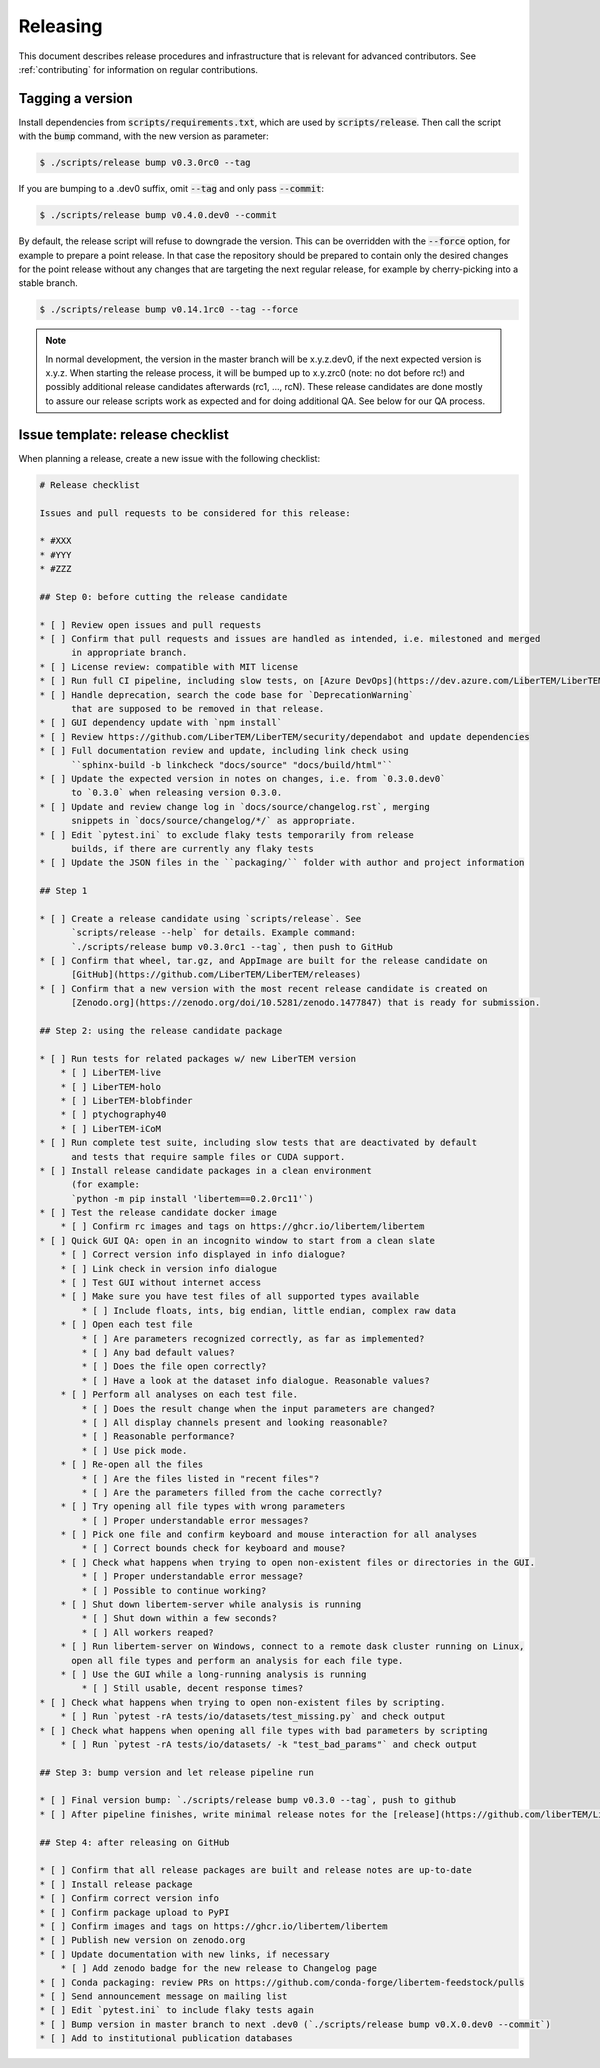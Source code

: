 Releasing
=========

This document describes release procedures and infrastructure that is relevant
for advanced contributors. See :ref:`contributing` for information on regular
contributions.

Tagging a version
-----------------

Install dependencies from :code:`scripts/requirements.txt`,
which are used by :code:`scripts/release`. Then call the script with
the :code:`bump` command, with the new version as parameter:

.. code-block:: shell

    $ ./scripts/release bump v0.3.0rc0 --tag

If you are bumping to a .dev0 suffix, omit :code:`--tag` and only pass :code:`--commit`:

.. code-block:: shell

    $ ./scripts/release bump v0.4.0.dev0 --commit

By default, the release script will refuse to downgrade the version. This can be
overridden with the :code:`--force` option, for example to prepare a point
release. In that case the repository should be prepared to contain only the
desired changes for the point release without any changes that are targeting the
next regular release, for example by cherry-picking into a stable branch.

.. code-block:: shell

    $ ./scripts/release bump v0.14.1rc0 --tag --force

.. note::
   In normal development, the version in the master branch will be x.y.z.dev0,
   if the next expected version is x.y.z. When starting the release process, it
   will be bumped up to x.y.zrc0 (note: no dot before rc!) and possibly
   additional release candidates afterwards (rc1, ..., rcN). These release candidates
   are done mostly to assure our release scripts work as expected and for doing
   additional QA. See below for our QA process.

Issue template: release checklist
---------------------------------

When planning a release, create a new issue with the following checklist:

.. code-block:: text

    # Release checklist

    Issues and pull requests to be considered for this release:
    
    * #XXX
    * #YYY
    * #ZZZ

    ## Step 0: before cutting the release candidate

    * [ ] Review open issues and pull requests
    * [ ] Confirm that pull requests and issues are handled as intended, i.e. milestoned and merged
          in appropriate branch.
    * [ ] License review: compatible with MIT license
    * [ ] Run full CI pipeline, including slow tests, on [Azure DevOps](https://dev.azure.com/LiberTEM/LiberTEM/_build?definitionId=3) and run the [Thorough workflow](https://github.com/LiberTEM/LiberTEM/actions/workflows/thorough.yml) on GitHub Actions
    * [ ] Handle deprecation, search the code base for `DeprecationWarning`
          that are supposed to be removed in that release.
    * [ ] GUI dependency update with `npm install`
    * [ ] Review https://github.com/LiberTEM/LiberTEM/security/dependabot and update dependencies
    * [ ] Full documentation review and update, including link check using
          ``sphinx-build -b linkcheck "docs/source" "docs/build/html"``
    * [ ] Update the expected version in notes on changes, i.e. from `0.3.0.dev0`
          to `0.3.0` when releasing version 0.3.0.
    * [ ] Update and review change log in `docs/source/changelog.rst`, merging
          snippets in `docs/source/changelog/*/` as appropriate.
    * [ ] Edit `pytest.ini` to exclude flaky tests temporarily from release
          builds, if there are currently any flaky tests
    * [ ] Update the JSON files in the ``packaging/`` folder with author and project information

    ## Step 1

    * [ ] Create a release candidate using `scripts/release`. See
          `scripts/release --help` for details. Example command:
          `./scripts/release bump v0.3.0rc1 --tag`, then push to GitHub
    * [ ] Confirm that wheel, tar.gz, and AppImage are built for the release candidate on
          [GitHub](https://github.com/LiberTEM/LiberTEM/releases)
    * [ ] Confirm that a new version with the most recent release candidate is created on
          [Zenodo.org](https://zenodo.org/doi/10.5281/zenodo.1477847) that is ready for submission.

    ## Step 2: using the release candidate package

    * [ ] Run tests for related packages w/ new LiberTEM version
        * [ ] LiberTEM-live
        * [ ] LiberTEM-holo
        * [ ] LiberTEM-blobfinder
        * [ ] ptychography40
        * [ ] LiberTEM-iCoM
    * [ ] Run complete test suite, including slow tests that are deactivated by default
          and tests that require sample files or CUDA support.
    * [ ] Install release candidate packages in a clean environment
          (for example:
          `python -m pip install 'libertem==0.2.0rc11'`)
    * [ ] Test the release candidate docker image
        * [ ] Confirm rc images and tags on https://ghcr.io/libertem/libertem
    * [ ] Quick GUI QA: open in an incognito window to start from a clean slate
        * [ ] Correct version info displayed in info dialogue?
        * [ ] Link check in version info dialogue
        * [ ] Test GUI without internet access
        * [ ] Make sure you have test files of all supported types available
            * [ ] Include floats, ints, big endian, little endian, complex raw data
        * [ ] Open each test file
            * [ ] Are parameters recognized correctly, as far as implemented?
            * [ ] Any bad default values?
            * [ ] Does the file open correctly?
            * [ ] Have a look at the dataset info dialogue. Reasonable values?
        * [ ] Perform all analyses on each test file.
            * [ ] Does the result change when the input parameters are changed?
            * [ ] All display channels present and looking reasonable?
            * [ ] Reasonable performance?
            * [ ] Use pick mode.
        * [ ] Re-open all the files
            * [ ] Are the files listed in "recent files"?
            * [ ] Are the parameters filled from the cache correctly?
        * [ ] Try opening all file types with wrong parameters
            * [ ] Proper understandable error messages?
        * [ ] Pick one file and confirm keyboard and mouse interaction for all analyses
            * [ ] Correct bounds check for keyboard and mouse?
        * [ ] Check what happens when trying to open non-existent files or directories in the GUI.
            * [ ] Proper understandable error message?
            * [ ] Possible to continue working?
        * [ ] Shut down libertem-server while analysis is running
            * [ ] Shut down within a few seconds?
            * [ ] All workers reaped?
        * [ ] Run libertem-server on Windows, connect to a remote dask cluster running on Linux,
          open all file types and perform an analysis for each file type.
        * [ ] Use the GUI while a long-running analysis is running
            * [ ] Still usable, decent response times?
    * [ ] Check what happens when trying to open non-existent files by scripting.
        * [ ] Run `pytest -rA tests/io/datasets/test_missing.py` and check output
    * [ ] Check what happens when opening all file types with bad parameters by scripting
        * [ ] Run `pytest -rA tests/io/datasets/ -k "test_bad_params"` and check output

    ## Step 3: bump version and let release pipeline run

    * [ ] Final version bump: `./scripts/release bump v0.3.0 --tag`, push to github
    * [ ] After pipeline finishes, write minimal release notes for the [release](https://github.com/liberTEM/LiberTEM/releases) and publish the GitHub release

    ## Step 4: after releasing on GitHub

    * [ ] Confirm that all release packages are built and release notes are up-to-date
    * [ ] Install release package
    * [ ] Confirm correct version info
    * [ ] Confirm package upload to PyPI
    * [ ] Confirm images and tags on https://ghcr.io/libertem/libertem
    * [ ] Publish new version on zenodo.org
    * [ ] Update documentation with new links, if necessary
        * [ ] Add zenodo badge for the new release to Changelog page
    * [ ] Conda packaging: review PRs on https://github.com/conda-forge/libertem-feedstock/pulls
    * [ ] Send announcement message on mailing list
    * [ ] Edit `pytest.ini` to include flaky tests again
    * [ ] Bump version in master branch to next .dev0 (`./scripts/release bump v0.X.0.dev0 --commit`)
    * [ ] Add to institutional publication databases

